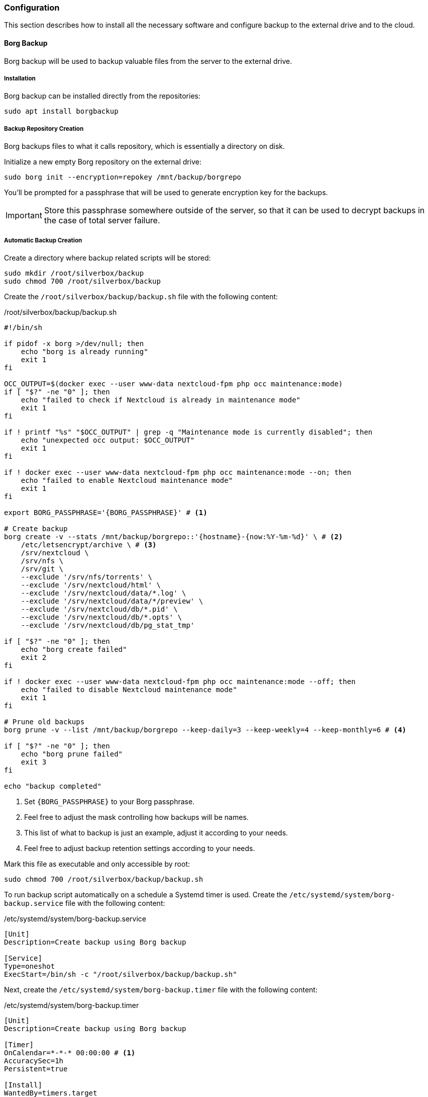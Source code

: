 === Configuration
This section describes how to install all the necessary software and configure backup to the external drive and to the cloud.

==== Borg Backup
Borg backup will be used to backup valuable files from the server to the external drive.

===== Installation
Borg backup can be installed directly from the repositories:

----
sudo apt install borgbackup
----

===== Backup Repository Creation
Borg backups files to what it calls repository, which is essentially a directory on disk.

Initialize a new empty Borg repository on the external drive:

----
sudo borg init --encryption=repokey /mnt/backup/borgrepo
----

You'll be prompted for a passphrase that will be used to generate encryption key for the backups.

IMPORTANT: Store this passphrase somewhere outside of the server,
so that it can be used to decrypt backups in the case of total server failure.

===== Automatic Backup Creation
Create a directory where backup related scripts will be stored:

----
sudo mkdir /root/silverbox/backup
sudo chmod 700 /root/silverbox/backup
----

Create the `/root/silverbox/backup/backup.sh` file with the following content:

./root/silverbox/backup/backup.sh
[source,bash]
----
#!/bin/sh

if pidof -x borg >/dev/null; then
    echo "borg is already running"
    exit 1
fi

OCC_OUTPUT=$(docker exec --user www-data nextcloud-fpm php occ maintenance:mode)
if [ "$?" -ne "0" ]; then
    echo "failed to check if Nextcloud is already in maintenance mode"
    exit 1
fi

if ! printf "%s" "$OCC_OUTPUT" | grep -q "Maintenance mode is currently disabled"; then
    echo "unexpected occ output: $OCC_OUTPUT"
    exit 1
fi

if ! docker exec --user www-data nextcloud-fpm php occ maintenance:mode --on; then
    echo "failed to enable Nextcloud maintenance mode"
    exit 1
fi

export BORG_PASSPHRASE='{BORG_PASSPHRASE}' # <1>

# Create backup
borg create -v --stats /mnt/backup/borgrepo::'{hostname}-{now:%Y-%m-%d}' \ # <2>
    /etc/letsencrypt/archive \ # <3>
    /srv/nextcloud \
    /srv/nfs \
    /srv/git \
    --exclude '/srv/nfs/torrents' \
    --exclude '/srv/nextcloud/html' \
    --exclude '/srv/nextcloud/data/*.log' \
    --exclude '/srv/nextcloud/data/*/preview' \
    --exclude '/srv/nextcloud/db/*.pid' \
    --exclude '/srv/nextcloud/db/*.opts' \
    --exclude '/srv/nextcloud/db/pg_stat_tmp'

if [ "$?" -ne "0" ]; then
    echo "borg create failed"
    exit 2
fi

if ! docker exec --user www-data nextcloud-fpm php occ maintenance:mode --off; then
    echo "failed to disable Nextcloud maintenance mode"
    exit 1
fi

# Prune old backups
borg prune -v --list /mnt/backup/borgrepo --keep-daily=3 --keep-weekly=4 --keep-monthly=6 # <4>

if [ "$?" -ne "0" ]; then
    echo "borg prune failed"
    exit 3
fi

echo "backup completed"
----
<1> Set `\{BORG_PASSPHRASE}` to your Borg passphrase.
<2> Feel free to adjust the mask controlling how backups will be names.
<3> This list of what to backup is just an example, adjust it according to your needs.
<4> Feel free to adjust backup retention settings according to your needs.

Mark this file as executable and only accessible by root:

----
sudo chmod 700 /root/silverbox/backup/backup.sh
----

To run backup script automatically on a schedule a Systemd timer is used.
Create the `/etc/systemd/system/borg-backup.service` file with the following content:

./etc/systemd/system/borg-backup.service
----
[Unit]
Description=Create backup using Borg backup

[Service]
Type=oneshot
ExecStart=/bin/sh -c "/root/silverbox/backup/backup.sh"
----

Next, create the `/etc/systemd/system/borg-backup.timer` file with the following content:

./etc/systemd/system/borg-backup.timer
----
[Unit]
Description=Create backup using Borg backup

[Timer]
OnCalendar=*-*-* 00:00:00 # <1>
AccuracySec=1h
Persistent=true

[Install]
WantedBy=timers.target
----
<1> In this configuration backup is created daily at midnight.

Enable and start the timer:

----
sudo systemctl daemon-reload
sudo systemctl enable borg-backup.timer
sudo systemctl start borg-backup.timer
----

To create the first backup and verify that everything works run the service manually:

----
sudo systemctl start borg-backup.service
----

The first backup creation may take very long time.

==== Rclone
Rclone is a tool that can synchronize local files with remote cloud storage.
In this deployment it is used to sync backup files generated by Borg to remote cloud storage.

The prerequisite to this section is to have cloud storage configured and ready for use.
I chose to use OVH object storage, but you can chose any storage that is supported by Rclone
(list of supported storages available on Rclone website, see link in the references section).

===== Installation
Rclone can be installed directly from the repositories:

----
sudo apt install rclone
----

===== Storage Configuration
After installation, Rclone needs to be configured to work with your cloud storage.
This can either be done by running `rclone config`
or by putting configuration into the `/root/.config/rclone/rclone.conf` file.

Since the configuration depends on what cloud provider you use, it is not described in this document.
For OVH, there is a helpful article mentioned in the references to this section.

Once Rclone is configured, you can test that it has access to the storage by doing:

----
sudo rclone ls {REMOTE_STORAGE}:{STORAGE_PATH} -v # <1>
----
<1> Replace `\{REMOTE_STORAGE}` and `\{STORAGE_PATH}` with remote storage that you configured and path respectively.

===== Automatic Backup Sync
Create the `/root/silverbox/backup/sync.sh` file with the following content:

./root/silverbox/backup/sync.sh
[source,bash]
----
#!/bin/sh

if pidof -x borg >/dev/null; then
    echo "borg is already running"
    exit 1
fi

if pidof -x rclone >/dev/null; then
    echo "rclone is already running"
    exit 1
fi

export BORG_PASSPHRASE='{BORG_PASSPHRASE}' # <1>

# Check backup for consistency before syncing to the cloud
borg check -v /mnt/backup/borgrepo

if [ "$?" -ne "0" ]; then
    echo "borg check failed"
    exit 2
fi

# Sync backup
rclone -v sync /mnt/backup/borgrepo {REMOTE_STORAGE}:{STORAGE_PATH} # <2>

if [ "$?" -ne "0" ]; then
    echo "rclone sync failed"
    exit 3
fi

echo "backup sync completed"
----
<1> Set `\{BORG_PASSPHRASE}` to your Borg passphrase.
<2> Replace `\{REMOTE_STORAGE}` and `\{STORAGE_PATH}` with the actual values.

Mark this file as executable and only accessible by root:

----
sudo chmod 700 /root/silverbox/backup/sync.sh
----

To run backup sync script automatically on a schedule a Systemd timer is used.
Create the `/etc/systemd/system/sync-backup.service` file with the following content:

./etc/systemd/system/sync-backup.service
----
[Unit]
Description=Sync backup files to the cloud

[Service]
Type=oneshot
ExecStart=/bin/sh -c "/root/silverbox/backup/sync.sh"
----

Next, create the `/etc/systemd/system/sync-backup.timer` file with the following content:

./etc/systemd/system/sync-backup.timer
----
[Unit]
Description=Sync backup files to the cloud

[Timer]
OnCalendar=Mon *-*-* 03:00:00 # <1>
AccuracySec=1h
Persistent=true

[Install]
WantedBy=timers.target
----
<1> In this configuration backup is synced every Monday at 3 am.
The reason sync is done only once a week is to save some bandwidth and data.

Enable and start the timer:

----
sudo systemctl daemon-reload
sudo systemctl enable sync-backup.timer
sudo systemctl start sync-backup.timer
----

To run the initial sync and verify that everything works run the service manually:

----
sudo systemctl start sync-backup.service
----

The first sync may take very long time (depending on your internet bandwidth and backup size).

